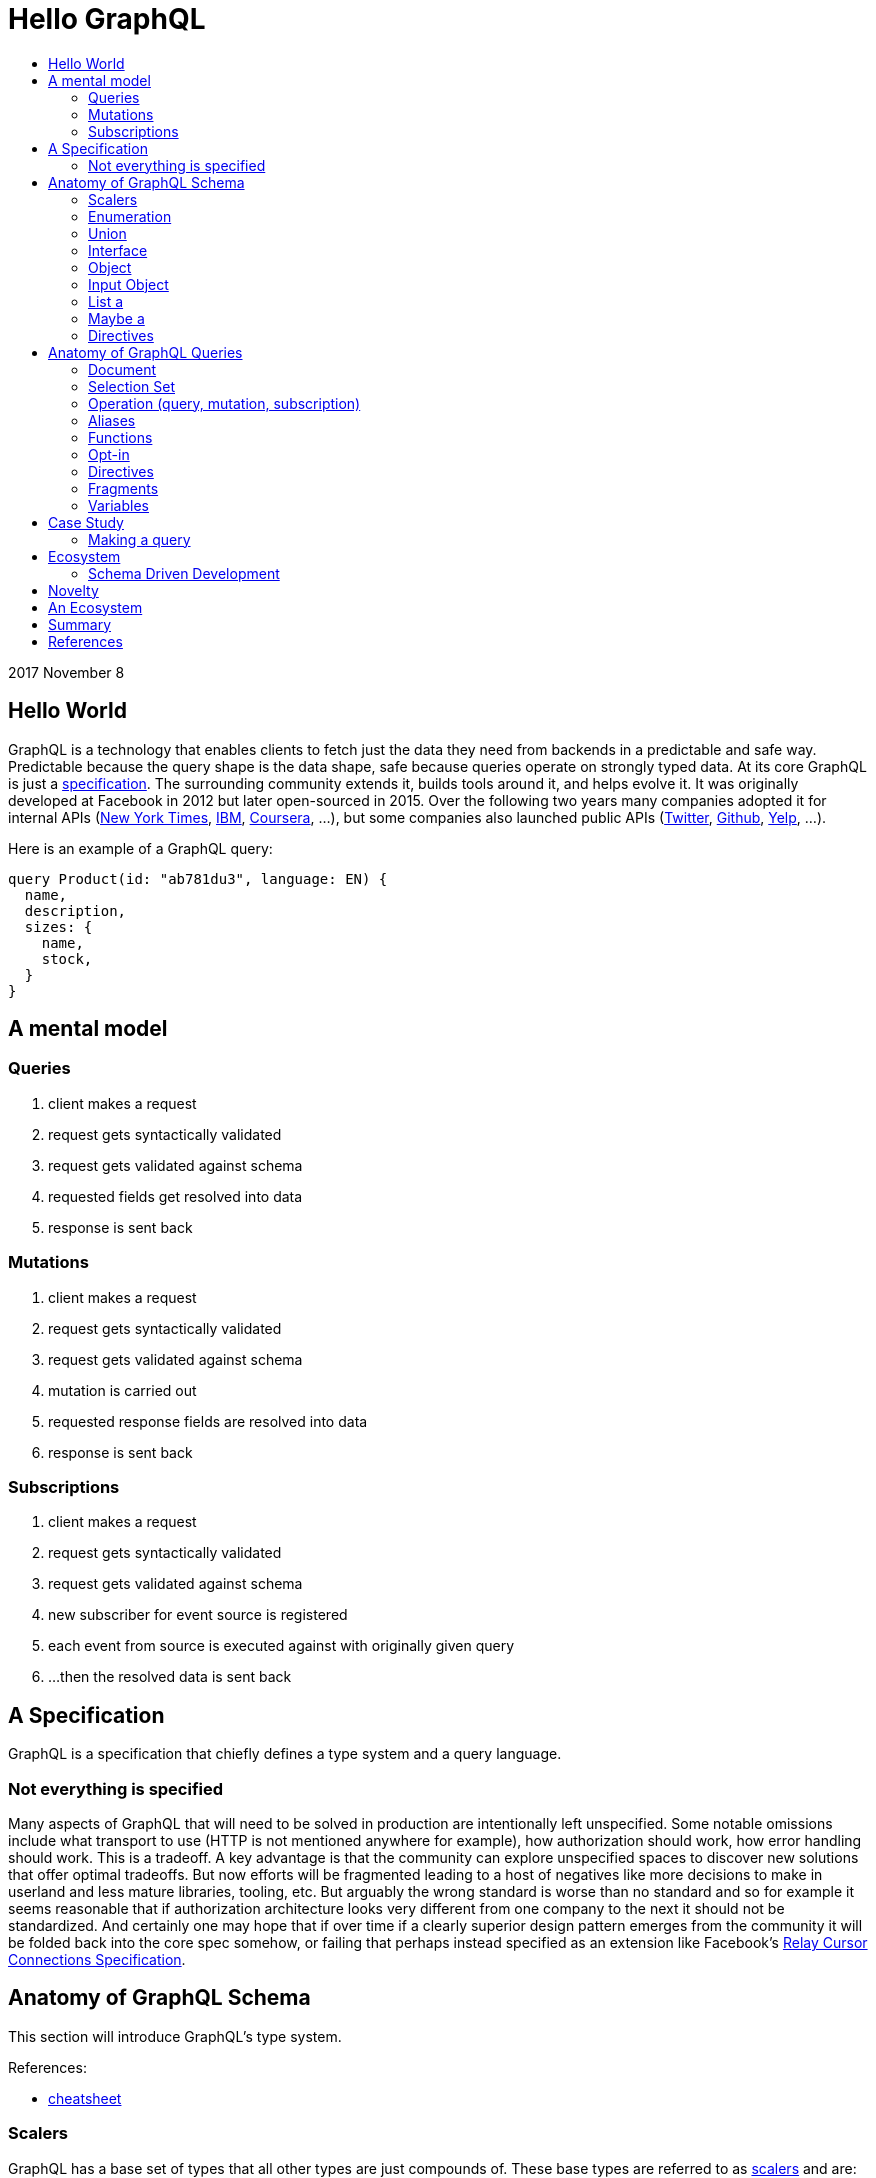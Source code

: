 :toc: macro
:toc-title:
:sectanchors:
:toclevels: 99

# Hello GraphQL

toc::[]

2017 November 8

## Hello World

GraphQL is a technology that enables clients to fetch just the data they need from backends in a predictable and safe way. Predictable because the query shape is the data shape, safe because queries operate on strongly typed data. At its core GraphQL is just a http://facebook.github.io/graphql[specification]. The surrounding community extends it, builds tools around it, and helps evolve it. It was originally developed at Facebook in 2012 but later open-sourced in 2015. Over the following two years many companies adopted it for internal APIs (https://open.nytimes.com/react-relay-and-graphql-under-the-hood-of-the-times-website-redesign-22fb62ea9764[New York Times], https://www.youtube.com/watch?v=T3FbZsYXi50[IBM], https://dev-blog.apollodata.com/courseras-journey-to-graphql-a5ad3b77f39a[Coursera], ...), but some companies also launched public APIs (https://www.youtube.com/watch?v=Baw05hrOUNM[Twitter], https://developer.github.com/v4/[Github], https://www.yelp.com/developers/graphql/guides/intro[Yelp], ...).

Here is an example of a GraphQL query:

```graphql
query Product(id: "ab781du3", language: EN) {
  name,
  description,
  sizes: {
    name,
    stock,
  }
}
```

## A mental model

### Queries

. client makes a request
. request gets syntactically validated
. request gets validated against schema
. requested fields get resolved into data
. response is sent back

### Mutations

. client makes a request
. request gets syntactically validated
. request gets validated against schema
. mutation is carried out
. requested response fields are resolved into data
. response is sent back

### Subscriptions

. client makes a request
. request gets syntactically validated
. request gets validated against schema
. new subscriber for event source is registered
. each event from source is executed against with originally given query
. ...then the resolved data is sent back

## A Specification

GraphQL is a specification that chiefly defines a type system and a query language.

### Not everything is specified

Many aspects of GraphQL that will need to be solved in production are intentionally left unspecified. Some notable omissions include what transport to use (HTTP is not mentioned anywhere for example), how authorization should work, how error handling should work. This is a tradeoff. A key advantage is that the community can explore unspecified spaces to discover new solutions that offer optimal tradeoffs. But now efforts will be fragmented leading to a host of negatives like more decisions to make in userland and less mature libraries, tooling, etc. But arguably the wrong standard is worse than no standard and so for example it seems reasonable that if authorization architecture looks very different from one company to the next it should not be standardized. And certainly one may hope that if over time if a clearly superior design pattern emerges from the community it will be folded back into the core spec somehow, or failing that perhaps instead specified as an extension like Facebook's https://facebook.github.io/relay/graphql/connections.htm[Relay Cursor Connections Specification].

## Anatomy of GraphQL Schema

This section will introduce GraphQL's type system.

References:

- https://github.com/sogko/graphql-schema-language-cheat-sheet[cheatsheet]

### Scalers

GraphQL has a base set of types that all other types are just compounds of. These base types are referred to as https://stackoverflow.com/questions/6623130/scalar-vs-primitive-data-type-are-they-the-same-thing[scalers] and are:

* Int - signed 32-bit integer
* String - UTF-8 character sequence
* Float - signed double-precision floating-point value
* Boolean - true or false
* ID - a string for uniquely identifying something in a non-human-readable way

A GraphQL implementation may also extend this set of scalers with new ones e.g. Email, Date, PhoneNumber, URL, etc.

Example:

```
type Product {
  id: ID
  name: String
  price: Float
  stock: Int
  tood: Boolean
}
```

### Enumeration

An enumeration is a set of strings that a value may be. It is great for modelling strings with a controlled set of possible variations. A good candidate for enumerations can be strings that you see in code being tested for concrete matches like `gender == "men"` and `size == "xs"`.

```
Size = {
  S
  M
  L
}
```
```
enum Gender = {
  MALE
  FEMALE
}
```
```
enum Order_Status = {
  INVOICED
  PICKED
  PACKED
  SHIPPED
  DELIVERED
  RETURNED
}
```

### Union

Union types allow expressing that a field may be one of several different Object types.

Example:
```
type Product {
  id: ID
  name: String
  price: Float
}

type Article {
  id: ID,
  title: String
  author: String
}

union SearchResult = Product | Article
```

You may be wondering how one queries on such a type:

```
search(term:String) {
  searchResult: {
    # ... fields for Product or Article ...???
  }
}
```

We will answer this once we dive into queries.

The union type in GraphQL has some similarities to Sum Types (AKA Tagged Union Types, variant Record, Discriminated Union, Disjoint Union) but is not as flexible given that it is constrained to being a union of just Object types. For example in the type systems of Haskell Rust Swift and many other programming languages special cased enumeration types are not necessary since Sum Types can represent them:


```haskell
type Size = S | M | L
```
```haskell
type Gender = Male | Female
```

Alas in GraphQL we must cope with less general and less flexible types, but thankfully taken together can still model our data with expressivity at least approaching Sum Types. I haven't yet taken the time to ask the community about how this design decision came to be but I expect there is a good underlying rationale that was the output of some thoughtful consideration! I suspect implications for the query language were a driving factor.

If you do not have extensive experience modelling your data with Sum or Sum-like types you may find this article by Chad Austin useful: https://chadaustin.me/2015/07/sum-types/[Sum Types Are Coming: What You Should Know].

### Interface
### Object
### Input Object
### List a
### Maybe a
### Directives

## Anatomy of GraphQL Queries

Hopefully you now have a sense of what GraphQL is. Lets survey some of its main features so that you have a deeper understanding of what it can and cannot do in more precise operational terms.

### Document
### Selection Set
### Operation (query, mutation, subscription)
### Aliases
### Functions
### Opt-in
### Directives
### Fragments
### Variables

## Case Study

TODO

### Making a query

```
fragment RelatedProduct on Product {
  id,
  name,
  price: {
    amount(formatted: true)
  },
  primary_image(height: 50): {
    width,
    height,
    alt_text
  }
}
```
```
fragment AllMeasurements on ProductMeasurements {
  ... on Shirt {
    shoulders,
    chest,
    length,
    sleeve,
  }
}
```
```
query product(id: $product_id, language: $language, region: $region) {
  sku,
  name,
  summary,
  description,
  material_facts,
  in_my_wishlist,
  model: {
    description,
    size: {
      chest,
      hip,
      shoulder,
      waist,
    }
  },
  price {
    amount
    amount_formatted: amount(formatted: true),
    currency_name
  },
  styled_with: {
    ...RelatedProduct
  },
  images(width: 400): {
    width,
    height,
    alt_text
  },
  sizes: {
    id,
    name
    measurements: {
      ...AllMeasurements
    },
    stock,
  },
  category: {
    product_sizing_diagram,
    id,
    name
    products (limit: 7): {
      ...RelatedProduct
    }
  },
  brand: {
    id,
    name
    products(limit: 5, like_product: $product_id): {
      ...RelatedProduct
    }
  }
}
```

## Ecosystem

* queries are typed out literally in code, as-you-type validation
* GraphiQL, Voyager, Graphcool, Graphene, Relay, Apollo Client, Apollo Engine
* Authorization goes into the Authorization header
* user context aka `viewer` pattern
* Localization goes into Accept-Language header
* backend teams know how their servers are being used
* frontend teams only pay for what they use, example at SSENSE with price field

### Schema Driven Development

Interestingly schema definitions like the examples we saw while introducing the type system or presenting the case study can be transformed into a functioning GraphQL server by https://github.com/apollographql/graphql-tools[Apollo GraphQL Tools]. This is a declarative way of creating a GraphQL service because you simply say what the interface is and it becomes so. Apollo has termed this approach https://www.apollographql.com/docs/graphql-tools/index.html#recommendations[the GraphQL-first philosophy].


## Novelty

* Some of the things that make GraphQL notable are:

** its conservative iterative and organic development over years of production experience
** originated as a data solution for mobile apps, still driven by needs of frontend engineers
** particularly strong ecosystem support for React
** its rich type system including union types and opt-in null-free
** its opt-in field-level granularity query model
** its fields-are-functions query model
** its ecosystem of tooling
** its fundamental flexibility, such as not even requiring HTTP
** its interface unification of streaming and request-response

Some other technologies have overlapping benefits like https://grpc.io[gRPC]  (strong types, unified streaming/request-response interface) or http://netflix.github.io/falcor/[Falcor] (graph queries, data layer abstraction), but GraphQL is ultimately highly unique in its intersection of characteristics.

## An Ecosystem

TODO

## Summary

* GraphQL is a **specification** with _many implementations_
* GraphQL was originally created at Facebook but is now developed in the open by many companies and engineers.
* https://www.apollodata.com/[Apollo] is the/one of the most directly involved/invested companies in furthering the technology (not consumer but driver) outside of Facebook. Apollo is part of https://www.meteor.com[Meteor].

## References

* http://graphql.org/learn[official docs]
* http://facebook.github.io/graphql[spec]
* https://www.howtographql.com/
* https://github.com/chentsulin/awesome-graphql[awesome-graphql]
* https://twitter.com/tomdale/status/786951612053020672?lang=en
